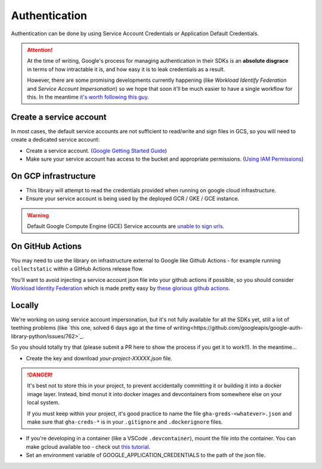 .. _authentication:

Authentication
==============

Authentication can be done by using Service Account Credentials or Application Default Credentials.

.. ATTENTION::
    At the time of writing, Google's process for managing authentication in their SDKs is an **absolute disgrace** in terms of how intractable it is, and how easy it is to leak credentials as a result.

    However, there are some promising developments currently happening (like *Workload Identify Federation* and *Service Account Impersonation*) so we hope that soon it'll be much easier to have a single workflow for this. In the meantime `it's worth following this guy <https://medium.com/datamindedbe/application-default-credentials-477879e31cb5>`_.

Create a service account
------------------------

In most cases, the default service accounts are not sufficient to read/write and sign files in GCS, so you will need to create a dedicated service account:

- Create a service account. (`Google Getting Started Guide <https://cloud.google.com/docs/authentication/getting-started>`__)

- Make sure your service account has access to the bucket and appropriate permissions. (`Using IAM Permissions <https://cloud.google.com/storage/docs/access-control/using-iam-permissions>`__)

On GCP infrastructure
---------------------

- This library will attempt to read the credentials provided when running on google cloud infrastructure.

- Ensure your service account is being used by the deployed GCR / GKE / GCE instance.

.. WARNING::
    Default Google Compute Engine (GCE) Service accounts are `unable to sign urls <https://googlecloudplatform.github.io/google-cloud-python/latest/storage/blobs.html#google.cloud.storage.blob.Blob.generate_signed_url>`_.


On GitHub Actions
-----------------

You may need to use the library on infrastructure external to Google like Github Actions - for example running ``collectstatic`` within a GitHub Actions release flow.

You'll want to avoid injecting a service account json file into your github actions if possible, so you should consider `Workload Identity Federation <https://cloud.google.com/blog/products/identity-security/enabling-keyless-authentication-from-github-actions>`_ which is made pretty easy by `these glorious github actions <https://github.com/google-github-actions>`_.

Locally
-------

We're working on using service account impersonation, but it's not fully available for all the SDKs yet, still a lot of teething problems (like `this one, solved 6 days ago at the time of writing<https://github.com/googleapis/google-auth-library-python/issues/762>`_.

So you should totally try that (please submit a PR here to show the process if you get it to work!!). In the meantime...

- Create the key and download `your-project-XXXXX.json` file.

.. DANGER::
    
    It's best not to store this in your project, to prevent accidentally committing it or building it into a docker image layer.
    Instead, bind monut it into docker images and devcontainers from somewhere else on your local system.

    If you must keep within your project, it's good practice to name the file ``gha-greds-<whatever>.json`` and make sure that ``gha-creds-*`` is in your ``.gitignore`` and ``.dockerignore`` files.

- If you're developing in a container (like a VSCode ``.devcontainer``), mount the file into the container. You can make gcloud available too - check out `this tutorial <https://medium.com/datamindedbe/application-default-credentials-477879e31cb5>`_.

- Set an environment variable of GOOGLE_APPLICATION_CREDENTIALS to the path of the json file.


